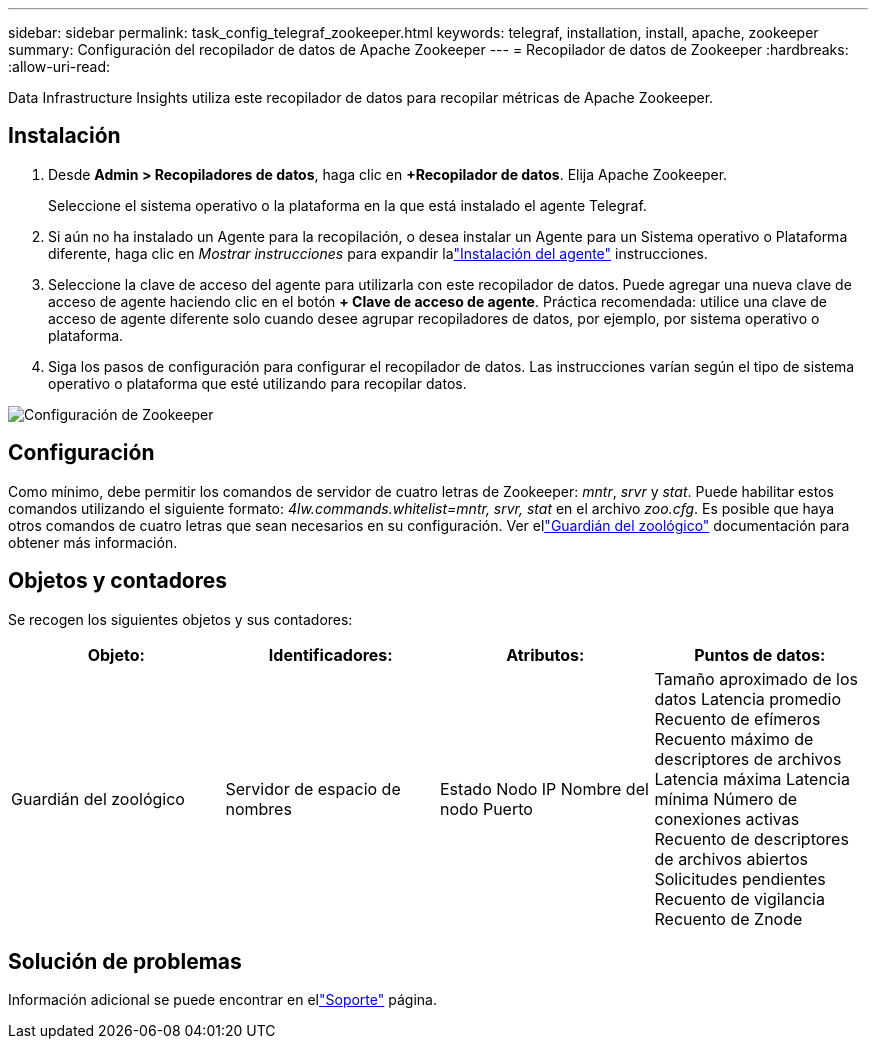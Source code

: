 ---
sidebar: sidebar 
permalink: task_config_telegraf_zookeeper.html 
keywords: telegraf, installation, install, apache, zookeeper 
summary: Configuración del recopilador de datos de Apache Zookeeper 
---
= Recopilador de datos de Zookeeper
:hardbreaks:
:allow-uri-read: 


[role="lead"]
Data Infrastructure Insights utiliza este recopilador de datos para recopilar métricas de Apache Zookeeper.



== Instalación

. Desde *Admin > Recopiladores de datos*, haga clic en *+Recopilador de datos*.  Elija Apache Zookeeper.
+
Seleccione el sistema operativo o la plataforma en la que está instalado el agente Telegraf.

. Si aún no ha instalado un Agente para la recopilación, o desea instalar un Agente para un Sistema operativo o Plataforma diferente, haga clic en _Mostrar instrucciones_ para expandir lalink:task_config_telegraf_agent.html["Instalación del agente"] instrucciones.
. Seleccione la clave de acceso del agente para utilizarla con este recopilador de datos.  Puede agregar una nueva clave de acceso de agente haciendo clic en el botón *+ Clave de acceso de agente*.  Práctica recomendada: utilice una clave de acceso de agente diferente solo cuando desee agrupar recopiladores de datos, por ejemplo, por sistema operativo o plataforma.
. Siga los pasos de configuración para configurar el recopilador de datos.  Las instrucciones varían según el tipo de sistema operativo o plataforma que esté utilizando para recopilar datos.


image:ZookeeperDCConfigLinux.png["Configuración de Zookeeper"]



== Configuración

Como mínimo, debe permitir los comandos de servidor de cuatro letras de Zookeeper: _mntr_, _srvr_ y _stat_.  Puede habilitar estos comandos utilizando el siguiente formato: _4lw.commands.whitelist=mntr, srvr, stat_ en el archivo _zoo.cfg_.  Es posible que haya otros comandos de cuatro letras que sean necesarios en su configuración.  Ver ellink:https://zookeeper.apache.org/["Guardián del zoológico"] documentación para obtener más información.



== Objetos y contadores

Se recogen los siguientes objetos y sus contadores:

[cols="<.<,<.<,<.<,<.<"]
|===
| Objeto: | Identificadores: | Atributos: | Puntos de datos: 


| Guardián del zoológico | Servidor de espacio de nombres | Estado Nodo IP Nombre del nodo Puerto | Tamaño aproximado de los datos Latencia promedio Recuento de efímeros Recuento máximo de descriptores de archivos Latencia máxima Latencia mínima Número de conexiones activas Recuento de descriptores de archivos abiertos Solicitudes pendientes Recuento de vigilancia Recuento de Znode 
|===


== Solución de problemas

Información adicional se puede encontrar en ellink:concept_requesting_support.html["Soporte"] página.
